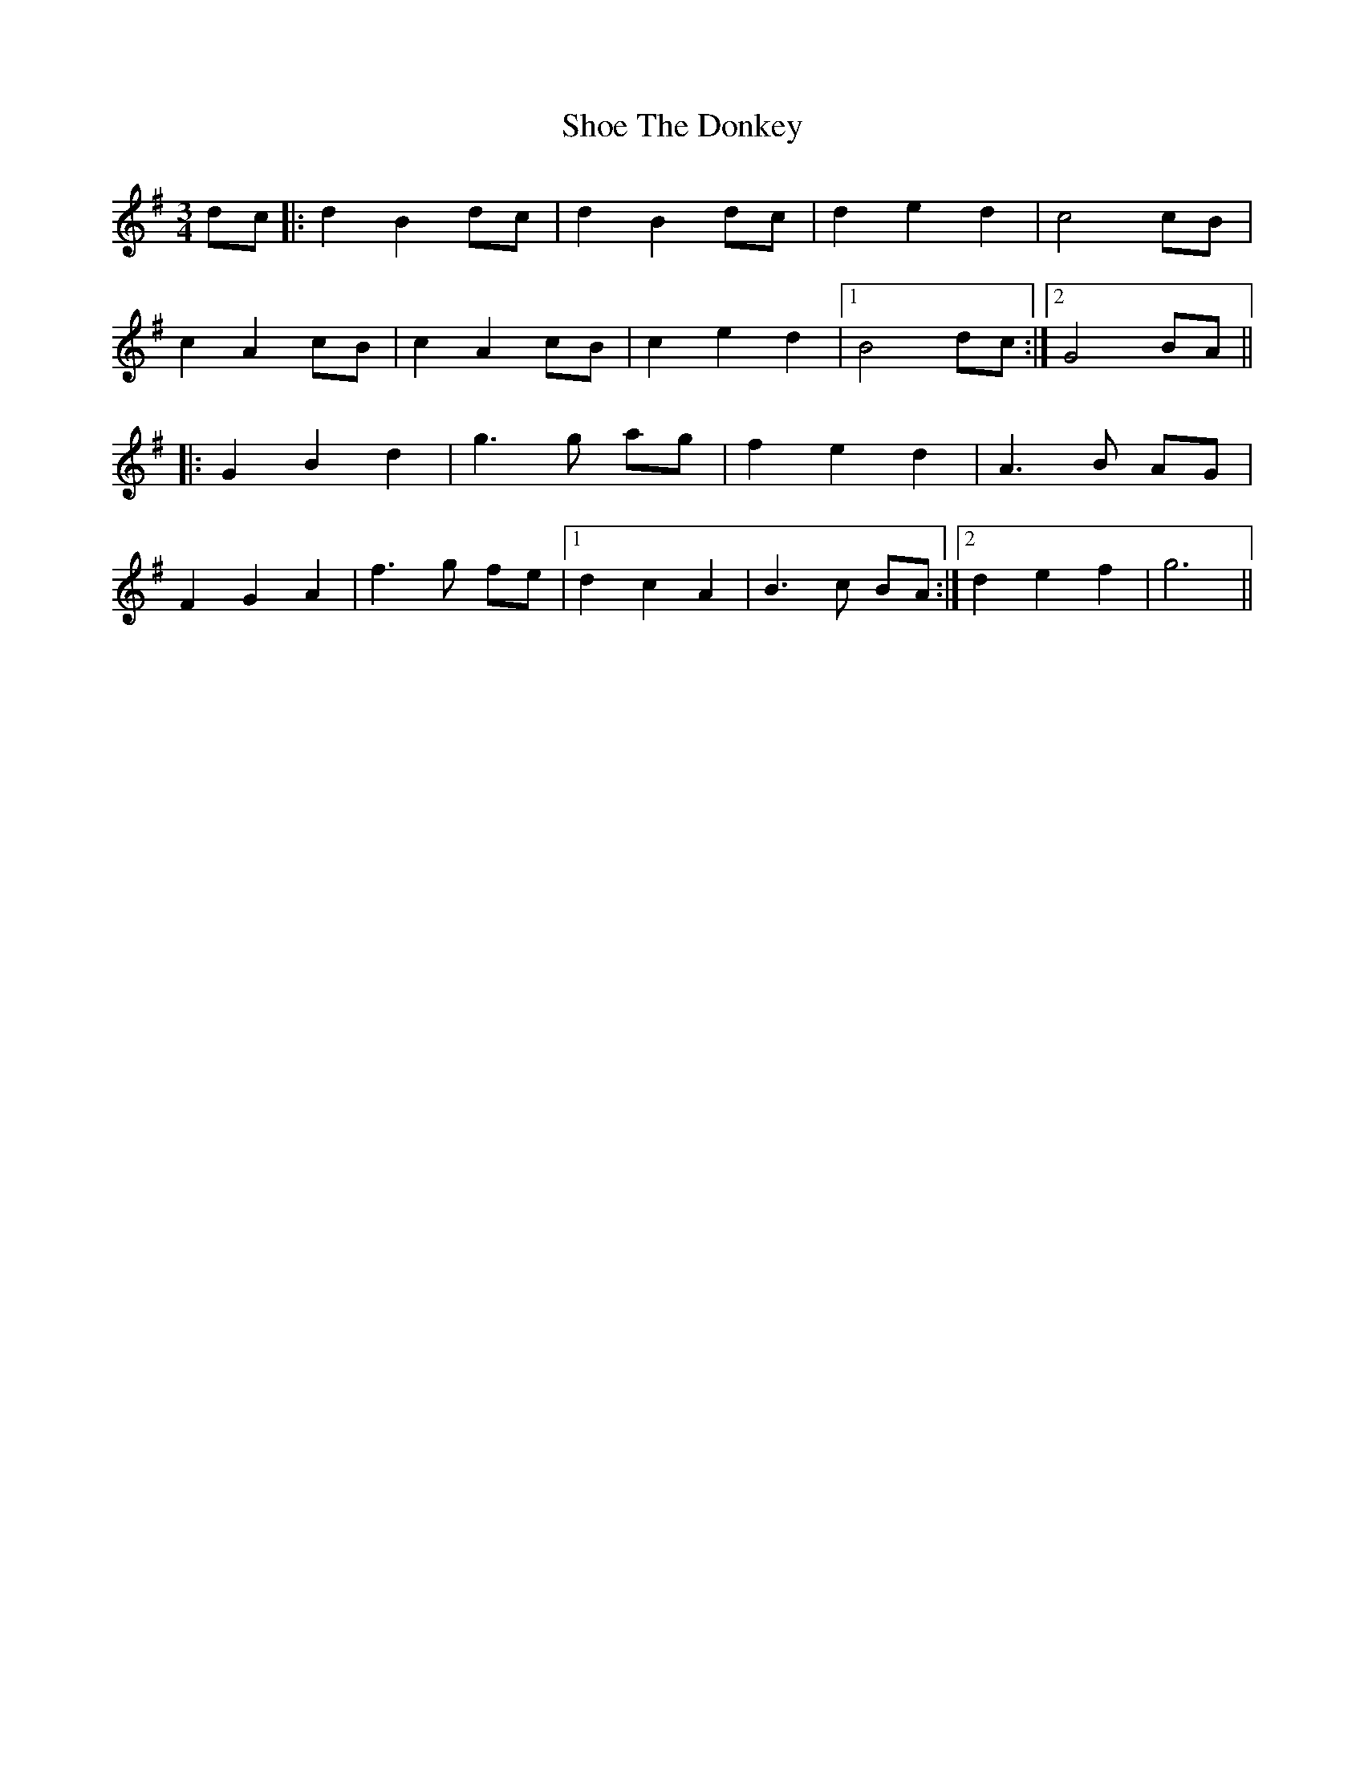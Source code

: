 X: 36890
T: Shoe The Donkey
R: mazurka
M: 3/4
K: Gmajor
dc|:d2 B2 dc|d2 B2 dc|d2 e2 d2|c4 cB|
c2 A2 cB|c2 A2 cB|c2 e2 d2|1 B4 dc:|2 G4 BA||
|:G2 B2 d2|g3 g ag|f2 e2 d2|A3B AG|
F2 G2 A2|f3 g fe|1 d2 c2 A2|B3 c BA:|2 d2 e2 f2|g6||

